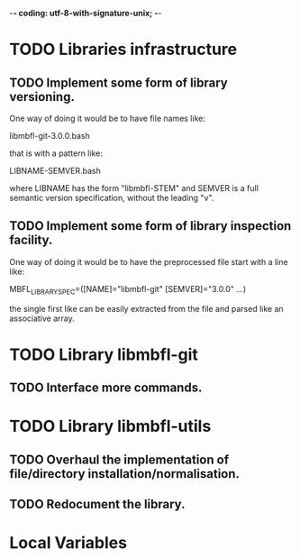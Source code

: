 ﻿-*- coding: utf-8-with-signature-unix; -*-

* TODO Libraries infrastructure
** TODO Implement some form of library versioning.

   One way of doing it would be to have file names like:

     libmbfl-git-3.0.0.bash

   that is with a pattern like:

     LIBNAME-SEMVER.bash

   where LIBNAME has  the form "libmbfl-STEM" and  SEMVER is a full  semantic version specification,
   without the leading "v".

** TODO Implement some form of library inspection facility.

   One way of doing it would be to have the preprocessed file start with a line like:

     MBFL_LIBRARY_SPEC=([NAME]="libmbfl-git" [SEMVER]="3.0.0" ...)

   the single first like can be easily extracted from the file and parsed like an associative array.

* TODO Library libmbfl-git
** TODO Interface more commands.
* TODO Library libmbfl-utils
** TODO Overhaul the implementation of file/directory installation/normalisation.
** TODO Redocument the library.
* Local Variables

#+STARTUP: fold

# Local Variables:
# ispell-local-dictionary: "en_GB-ise-w_accents"
# fill-column: 100
# End:
